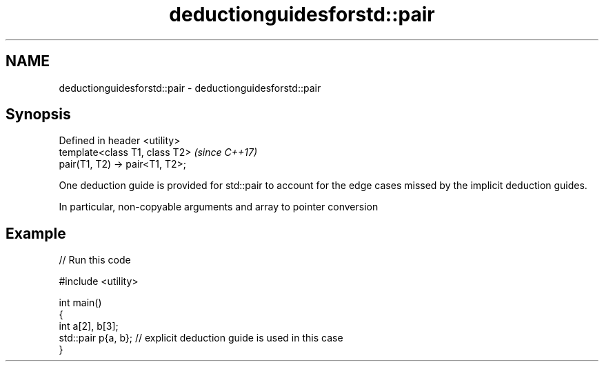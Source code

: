 .TH deductionguidesforstd::pair 3 "2020.03.24" "http://cppreference.com" "C++ Standard Libary"
.SH NAME
deductionguidesforstd::pair \- deductionguidesforstd::pair

.SH Synopsis
   Defined in header <utility>
   template<class T1, class T2>   \fI(since C++17)\fP
   pair(T1, T2) -> pair<T1, T2>;

   One deduction guide is provided for std::pair to account for the edge cases missed by the implicit deduction guides.

   In particular, non-copyable arguments and array to pointer conversion

.SH Example

   
// Run this code

 #include <utility>

 int main()
 {
     int a[2], b[3];
     std::pair p{a, b}; // explicit deduction guide is used in this case
 }

